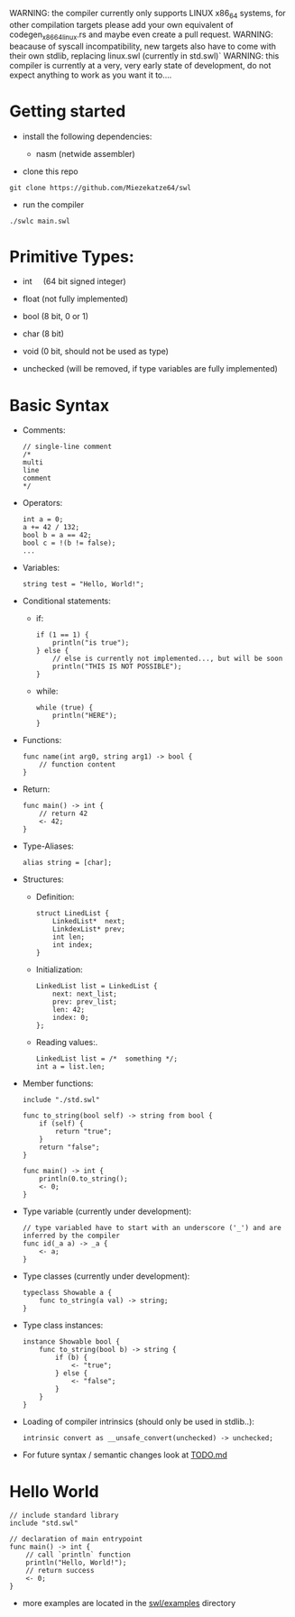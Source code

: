 WARNING: the compiler currently only supports LINUX x86_64 systems, for
other compilation targets please add your own equivalent of
codegen_x86_64_linux.rs and maybe even create a pull request. WARNING:
beacause of syscall incompatibility, new targets also have to come with
their own stdlib, replacing linux.swl (currently in std.swl)` WARNING:
this compiler is currently at a very, very early state of development,
do not expect anything to work as you want it to....

* Getting started
:PROPERTIES:
:CUSTOM_ID: getting-started
:END:
- install the following dependencies:

  - nasm (netwide assembler)

- clone this repo

#+begin_example
  git clone https://github.com/Miezekatze64/swl
#+end_example

- run the compiler

#+begin_example
  ./swlc main.swl
#+end_example

* Primitive Types:
:PROPERTIES:
:CUSTOM_ID: primitive-types
:END:
- int     (64 bit signed integer)

- float (not fully implemented)

- bool (8 bit, 0 or 1)

- char (8 bit)

- void (0 bit, should not be used as type)

- unchecked (will be removed, if type variables are fully implemented)

* Basic Syntax
:PROPERTIES:
:CUSTOM_ID: basic-syntax
:END:
- Comments:

  #+begin_example
  // single-line comment
  /*
  multi
  line
  comment
  */
  #+end_example

- Operators:

  #+begin_example
  int a = 0;
  a += 42 / 132;
  bool b = a == 42;
  bool c = !(b != false);
  ...
  #+end_example

- Variables:

  #+begin_example
  string test = "Hello, World!";
  #+end_example

- Conditional statements:

  - if:

    #+begin_example
    if (1 == 1) {
        println("is true");
    } else {
        // else is currently not implemented..., but will be soon
        println("THIS IS NOT POSSIBLE");
    }
    #+end_example

  - while:

    #+begin_example
    while (true) {
        println("HERE");
    }
    #+end_example

- Functions:

  #+begin_example
  func name(int arg0, string arg1) -> bool {
      // function content
  }
  #+end_example

- Return:

  #+begin_example
  func main() -> int {
      // return 42
      <- 42;
  }
  #+end_example

- Type-Aliases:

  #+begin_example
    alias string = [char];
  #+end_example

- Structures:

  - Definition:

    #+begin_example
    struct LinedList {
        LinkedList*  next;
        LinkdexList* prev;
        int len;
        int index;
    }
    #+end_example

  - Initialization:

    #+begin_example
    LinkedList list = LinkedList {
        next: next_list;
        prev: prev_list;
        len: 42;
        index: 0;
    };
    #+end_example

  - Reading values:.

    #+begin_example
    LinkedList list = /*  something */;
    int a = list.len;
    #+end_example

- Member functions:

  #+begin_example
  include "./std.swl"

  func to_string(bool self) -> string from bool {
      if (self) {
          return "true";
      }
      return "false";
  }

  func main() -> int {
      println(0.to_string();
      <- 0;
  }
  #+end_example

- Type variable (currently under development):

  #+begin_example
  // type variabled have to start with an underscore ('_') and are inferred by the compiler
  func id(_a a) -> _a {
      <- a;
  }
  #+end_example

- Type classes (currently under development):

  #+begin_example
  typeclass Showable a {
      func to_string(a val) -> string;
  }
  #+end_example

- Type class instances:

  #+begin_example
  instance Showable bool {
      func to_string(bool b) -> string {
          if (b) {
              <- "true";
          } else {
              <- "false";
          }
      }
  }
  #+end_example

- Loading of compiler intrinsics (should only be used in stdlib..):

  #+begin_example
  intrinsic convert as __unsafe_convert(unchecked) -> unchecked;
  #+end_example

- For future syntax / semantic changes look at [[./TODO.md][TODO.md]]

* Hello World
:PROPERTIES:
:CUSTOM_ID: hello-world
:END:
#+begin_example
// include standard library
include "std.swl"

// declaration of main entrypoint
func main() -> int {
    // call `println` function
    println("Hello, World!");
    // return success
    <- 0;
}
#+end_example

- more examples are located in the [[./swl/examples][swl/examples]]
  directory
